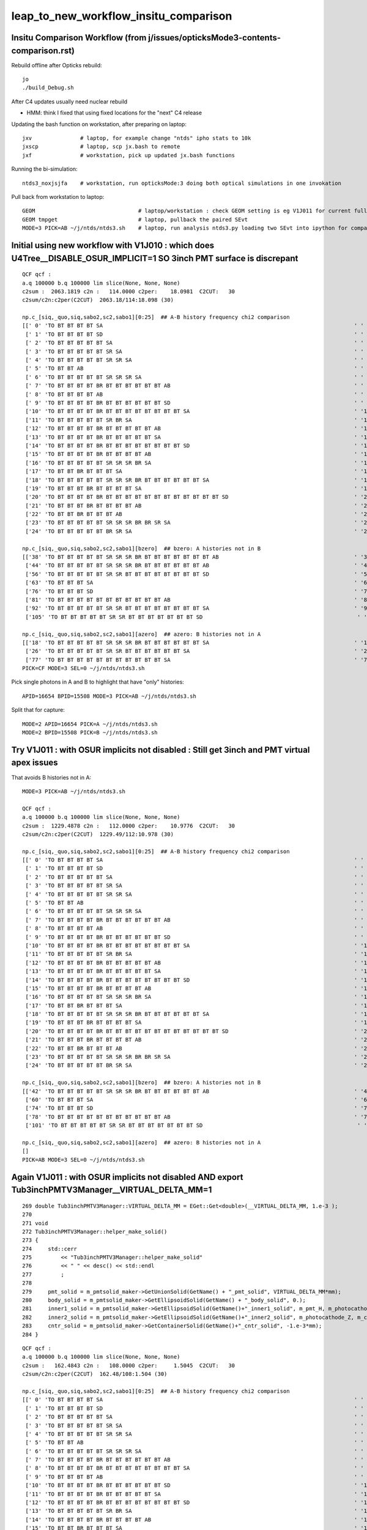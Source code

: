 leap_to_new_workflow_insitu_comparison
=========================================


Insitu Comparison Workflow (from j/issues/opticksMode3-contents-comparison.rst)
----------------------------------------------------------------------------------


Rebuild offline after Opticks rebuild::

    jo
    ./build_Debug.sh 

After C4 updates usually need nuclear rebuild 

* HMM: think I fixed that using fixed locations for the "next" C4 release  


Updating the bash function on workstation, after preparing on laptop::

    jxv               # laptop, for example change "ntds" ipho stats to 10k 
    jxscp             # laptop, scp jx.bash to remote 
    jxf               # workstation, pick up updated jx.bash functions 


Running the bi-simulation::

    ntds3_noxjsjfa    # workstation, run opticksMode:3 doing both optical simulations in one invokation

Pull back from workstation to laptop::

    GEOM                                # laptop/workstation : check GEOM setting is eg V1J011 for current full geom
    GEOM tmpget                         # laptop, pullback the paired SEvt 
    MODE=3 PICK=AB ~/j/ntds/ntds3.sh    # laptop, run analysis ntds3.py loading two SEvt into ipython for comparison, plotting



Initial using new workflow with V1J010 : which does U4Tree__DISABLE_OSUR_IMPLICIT=1 SO 3inch PMT surface is discrepant
------------------------------------------------------------------------------------------------------------------------

::

    QCF qcf :  
    a.q 100000 b.q 100000 lim slice(None, None, None) 
    c2sum :  2063.1819 c2n :   114.0000 c2per:    18.0981  C2CUT:   30 
    c2sum/c2n:c2per(C2CUT)  2063.18/114:18.098 (30)

    np.c_[siq,_quo,siq,sabo2,sc2,sabo1][0:25]  ## A-B history frequency chi2 comparison 
    [[' 0' 'TO BT BT BT BT SA                                                                              ' ' 0' ' 37494  37425' ' 0.0635' '     8      3']
     [' 1' 'TO BT BT BT BT SD                                                                              ' ' 1' ' 30866  30874' ' 0.0010' '     4      4']
     [' 2' 'TO BT BT BT BT BT SA                                                                           ' ' 2' ' 12382  12477' ' 0.3630' '  9412   9096']
     [' 3' 'TO BT BT BT BT BT SR SA                                                                        ' ' 3' '  3810   3794' ' 0.0337' ' 11059  10892']
     [' 4' 'TO BT BT BT BT BT SR SR SA                                                                     ' ' 4' '  1998   1996' ' 0.0010' ' 10899  10879']
     [' 5' 'TO BT BT AB                                                                                    ' ' 5' '   884    893' ' 0.0456' '    26     28']
     [' 6' 'TO BT BT BT BT BT SR SR SR SA                                                                  ' ' 6' '   572    563' ' 0.0714' ' 14725  14727']
     [' 7' 'TO BT BT BT BT BR BT BT BT BT BT BT AB                                                         ' ' 7' '   473    440' ' 1.1928' '  3182   4895']
     [' 8' 'TO BT BT BT BT AB                                                                              ' ' 8' '   319    352' ' 1.6230' '   651     46']
     [' 9' 'TO BT BT BT BT BR BT BT BT BT BT BT SD                                                         ' ' 9' '   326    342' ' 0.3832' '  5262   5279']
     ['10' 'TO BT BT BT BT BR BT BT BT BT BT BT BT BT SA                                                   ' '10' '   326    332' ' 0.0547' '  7444   7463']
     ['11' 'TO BT BT BT BT BT SR BR SA                                                                     ' '11' '   309    328' ' 0.5667' ' 33584  33575']
     ['12' 'TO BT BT BT BT BR BT BT BT BT BT AB                                                            ' '12' '   321     52' '193.9973' '  1021  17293']
     ['13' 'TO BT BT BT BT BR BT BT BT BT BT SA                                                            ' '13' '    24    318' '252.7368' '  4471   1017']
     ['14' 'TO BT BT BT BT BR BT BT BT BT BT BT BT BT SD                                                   ' '14' '   312    263' ' 4.1757' '  8147   8138']
     ['15' 'TO BT BT BT BT BR BT BT BT BT AB                                                               ' '15' '   279    264' ' 0.4144' '   646    940']
     ['16' 'TO BT BT BT BT BT SR SR SR BR SA                                                               ' '16' '   212    240' ' 1.7345' ' 14749  14746']
     ['17' 'TO BT BT BR BT BT BT SA                                                                        ' '17' '    10    238' '209.6129' '  2991     17']
     ['18' 'TO BT BT BT BT BT SR SR SR BR BT BT BT BT BT BT SA                                             ' '18' '     0    197' '197.0000' '    -1  15508']
     ['19' 'TO BT BT BT BR BT BT BT BT SA                                                                  ' '19' '     9    194' '168.5961' '  3510    194']
     ['20' 'TO BT BT BT BT BR BT BT BT BT BT BT BT BT BT BT BT BT SD                                       ' '20' '   190    171' ' 1.0000' ' 16931  17569']
     ['21' 'TO BT BT BT BR BT BT BT BT AB                                                                  ' '21' '   187      4' '175.3351' '   206  22156']
     ['22' 'TO BT BT BR BT BT BT AB                                                                        ' '22' '   183      3' '174.1935' '     2  39342']
     ['23' 'TO BT BT BT BT BT SR SR SR BR BR SR SA                                                         ' '23' '   168    166' ' 0.0120' ' 15414  15495']
     ['24' 'TO BT BT BT BT BT BR SR SA                                                                     ' '24' '   148    164' ' 0.8205' '  9351   9255']]

    np.c_[siq,_quo,siq,sabo2,sc2,sabo1][bzero]  ## bzero: A histories not in B 
    [['38' 'TO BT BT BT BT BT SR SR SR BR BT BT BT BT BT BT BT AB                                          ' '38' '    91      0' '91.0000' ' 16654     -1']
     ['44' 'TO BT BT BT BT BT SR SR SR BR BT BT BT BT BT BT AB                                             ' '44' '    83      0' '83.0000' ' 15529     -1']
     ['56' 'TO BT BT BT BT BT SR SR BT BT BT BT BT BT BT BT SD                                             ' '56' '    56      0' '56.0000' ' 26920     -1']
     ['63' 'TO BT BT BT SA                                                                                 ' '63' '    42      0' '42.0000' ' 49820     -1']
     ['76' 'TO BT BT BT SD                                                                                 ' '76' '    34      0' '34.0000' ' 49823     -1']
     ['81' 'TO BT BT BT BT BT BT BT BT BT BT BT AB                                                         ' '81' '    31      0' '31.0000' '  9297     -1']
     ['92' 'TO BT BT BT BT BT SR SR BT BT BT BT BT BT BT BT SA                                             ' '92' '    26      0' ' 0.0000' ' 27573     -1']
     ['105' 'TO BT BT BT BT BT SR SR BT BT BT BT BT BT BT SD                                                ' '105' '    22      0' ' 0.0000' ' 26717     -1']]

    np.c_[siq,_quo,siq,sabo2,sc2,sabo1][azero]  ## azero: B histories not in A 
    [['18' 'TO BT BT BT BT BT SR SR SR BR BT BT BT BT BT BT SA                                             ' '18' '     0    197' '197.0000' '    -1  15508']
     ['26' 'TO BT BT BT BT BT SR SR BT BT BT BT BT BT SA                                                   ' '26' '     0    161' '161.0000' '    -1  26558']
     ['77' 'TO BT BT BT BT BT BT BT BT BT BT BT SA                                                         ' '77' '     0     33' '33.0000' '    -1   9210']]
    PICK=CF MODE=3 SEL=0 ~/j/ntds/ntds3.sh 



Pick single photons in A and B to highlight that have "only" histories::

    APID=16654 BPID=15508 MODE=3 PICK=AB ~/j/ntds/ntds3.sh 

Split that for capture::

    MODE=2 APID=16654 PICK=A ~/j/ntds/ntds3.sh
    MODE=2 BPID=15508 PICK=B ~/j/ntds/ntds3.sh



Try V1J011 : with OSUR implicits not disabled : Still get 3inch and PMT virtual apex issues
---------------------------------------------------------------------------------------------

That avoids B histories not in A::

    MODE=3 PICK=AB ~/j/ntds/ntds3.sh 

    QCF qcf :  
    a.q 100000 b.q 100000 lim slice(None, None, None) 
    c2sum :  1229.4878 c2n :   112.0000 c2per:    10.9776  C2CUT:   30 
    c2sum/c2n:c2per(C2CUT)  1229.49/112:10.978 (30)

    np.c_[siq,_quo,siq,sabo2,sc2,sabo1][0:25]  ## A-B history frequency chi2 comparison 
    [[' 0' 'TO BT BT BT BT SA                                                                              ' ' 0' ' 37494  37425' ' 0.0635' '     8      3']
     [' 1' 'TO BT BT BT BT SD                                                                              ' ' 1' ' 30866  30874' ' 0.0010' '     4      4']
     [' 2' 'TO BT BT BT BT BT SA                                                                           ' ' 2' ' 12382  12477' ' 0.3630' '  9412   9096']
     [' 3' 'TO BT BT BT BT BT SR SA                                                                        ' ' 3' '  3810   3794' ' 0.0337' ' 11059  10892']
     [' 4' 'TO BT BT BT BT BT SR SR SA                                                                     ' ' 4' '  1998   1996' ' 0.0010' ' 10899  10879']
     [' 5' 'TO BT BT AB                                                                                    ' ' 5' '   884    893' ' 0.0456' '    26     28']
     [' 6' 'TO BT BT BT BT BT SR SR SR SA                                                                  ' ' 6' '   572    563' ' 0.0714' ' 14725  14727']
     [' 7' 'TO BT BT BT BT BR BT BT BT BT BT BT AB                                                         ' ' 7' '   411    440' ' 0.9882' ' 11875   4895']
     [' 8' 'TO BT BT BT BT AB                                                                              ' ' 8' '   319    352' ' 1.6230' '   651     46']
     [' 9' 'TO BT BT BT BT BR BT BT BT BT BT BT SD                                                         ' ' 9' '   326    342' ' 0.3832' '  5262   5279']
     ['10' 'TO BT BT BT BT BR BT BT BT BT BT BT BT BT SA                                                   ' '10' '   326    332' ' 0.0547' '  7444   7463']
     ['11' 'TO BT BT BT BT BT SR BR SA                                                                     ' '11' '   309    328' ' 0.5667' ' 33584  33575']
     ['12' 'TO BT BT BT BT BR BT BT BT BT BT AB                                                            ' '12' '   321     52' '193.9973' '  1021  17293']
     ['13' 'TO BT BT BT BT BR BT BT BT BT BT SA                                                            ' '13' '    90    318' '127.4118' '  3182   1017']
     ['14' 'TO BT BT BT BT BR BT BT BT BT BT BT BT BT SD                                                   ' '14' '   312    263' ' 4.1757' '  8147   8138']
     ['15' 'TO BT BT BT BT BR BT BT BT BT AB                                                               ' '15' '   279    264' ' 0.4144' '   646    940']
     ['16' 'TO BT BT BT BT BT SR SR SR BR SA                                                               ' '16' '   212    240' ' 1.7345' ' 14749  14746']
     ['17' 'TO BT BT BR BT BT BT SA                                                                        ' '17' '    74    238' '86.2051' '  1691     17']
     ['18' 'TO BT BT BT BT BT SR SR SR BR BT BT BT BT BT BT SA                                             ' '18' '    93    197' '37.2966' ' 16654  15508']
     ['19' 'TO BT BT BT BR BT BT BT BT SA                                                                  ' '19' '    41    194' '99.6128' '  2286    194']
     ['20' 'TO BT BT BT BT BR BT BT BT BT BT BT BT BT BT BT BT BT SD                                       ' '20' '   190    171' ' 1.0000' ' 16931  17569']
     ['21' 'TO BT BT BT BR BT BT BT BT AB                                                                  ' '21' '   187      4' '175.3351' '   206  22156']
     ['22' 'TO BT BT BR BT BT BT AB                                                                        ' '22' '   183      3' '174.1935' '     2  39342']
     ['23' 'TO BT BT BT BT BT SR SR SR BR BR SR SA                                                         ' '23' '   168    166' ' 0.0120' ' 15414  15495']
     ['24' 'TO BT BT BT BT BT BR SR SA                                                                     ' '24' '   148    164' ' 0.8205' '  9351   9255']]

    np.c_[siq,_quo,siq,sabo2,sc2,sabo1][bzero]  ## bzero: A histories not in B 
    [['42' 'TO BT BT BT BT BT SR SR SR BR BT BT BT BT BT BT AB                                             ' '42' '    83      0' '83.0000' ' 15529     -1']
     ['60' 'TO BT BT BT SA                                                                                 ' '60' '    42      0' '42.0000' ' 49820     -1']
     ['74' 'TO BT BT BT SD                                                                                 ' '74' '    34      0' '34.0000' ' 49823     -1']
     ['78' 'TO BT BT BT BT BT BT BT BT BT BT BT AB                                                         ' '78' '    31      0' '31.0000' '  9297     -1']
     ['101' 'TO BT BT BT BT BT SR SR BT BT BT BT BT BT BT SD                                                ' '101' '    22      0' ' 0.0000' ' 26717     -1']]

    np.c_[siq,_quo,siq,sabo2,sc2,sabo1][azero]  ## azero: B histories not in A 
    []
    PICK=AB MODE=3 SEL=0 ~/j/ntds/ntds3.sh 



Again V1J011 : with OSUR implicits not disabled AND export Tub3inchPMTV3Manager__VIRTUAL_DELTA_MM=1
-----------------------------------------------------------------------------------------------------


::

    269 double Tub3inchPMTV3Manager::VIRTUAL_DELTA_MM = EGet::Get<double>(__VIRTUAL_DELTA_MM, 1.e-3 );
    270 
    271 void
    272 Tub3inchPMTV3Manager::helper_make_solid()
    273 {
    274     std::cerr
    275         << "Tub3inchPMTV3Manager::helper_make_solid"
    276         << " " << desc() << std::endl
    277         ;
    278 
    279     pmt_solid = m_pmtsolid_maker->GetUnionSolid(GetName() + "_pmt_solid", VIRTUAL_DELTA_MM*mm);
    280     body_solid = m_pmtsolid_maker->GetEllipsoidSolid(GetName() + "_body_solid", 0.);
    281     inner1_solid = m_pmtsolid_maker->GetEllipsoidSolid(GetName()+"_inner1_solid", m_pmt_H, m_photocathode_Z, -1.*m_glass_thickness);
    282     inner2_solid = m_pmtsolid_maker->GetEllipsoidSolid(GetName()+"_inner2_solid", m_photocathode_Z, m_cntr_Z1, -1.*m_glass_thickness);
    283     cntr_solid = m_pmtsolid_maker->GetContainerSolid(GetName()+"_cntr_solid", -1.e-3*mm);
    284 }




::

    QCF qcf :  
    a.q 100000 b.q 100000 lim slice(None, None, None) 
    c2sum :   162.4843 c2n :   108.0000 c2per:     1.5045  C2CUT:   30 
    c2sum/c2n:c2per(C2CUT)  162.48/108:1.504 (30)

    np.c_[siq,_quo,siq,sabo2,sc2,sabo1][0:25]  ## A-B history frequency chi2 comparison 
    [[' 0' 'TO BT BT BT BT SA                                                                              ' ' 0' ' 37494  37620' ' 0.2114' '     8      1']
     [' 1' 'TO BT BT BT BT SD                                                                              ' ' 1' ' 30866  30749' ' 0.2222' '     4     13']
     [' 2' 'TO BT BT BT BT BT SA                                                                           ' ' 2' ' 12382  12416' ' 0.0466' '  9412   8882']
     [' 3' 'TO BT BT BT BT BT SR SA                                                                        ' ' 3' '  3810   3831' ' 0.0577' ' 11059  11054']
     [' 4' 'TO BT BT BT BT BT SR SR SA                                                                     ' ' 4' '  1998   1969' ' 0.2120' ' 10899  10889']
     [' 5' 'TO BT BT AB                                                                                    ' ' 5' '   884    895' ' 0.0680' '    26     20']
     [' 6' 'TO BT BT BT BT BT SR SR SR SA                                                                  ' ' 6' '   572    604' ' 0.8707' ' 14725  14758']
     [' 7' 'TO BT BT BT BT BR BT BT BT BT BT BT AB                                                         ' ' 7' '   411    451' ' 1.8561' ' 11875   5071']
     [' 8' 'TO BT BT BT BT BR BT BT BT BT BT BT BT BT SA                                                   ' ' 8' '   337    346' ' 0.1186' '  7444   7444']
     [' 9' 'TO BT BT BT BT AB                                                                              ' ' 9' '   319    345' ' 1.0181' '   651     14']
     ['10' 'TO BT BT BT BT BR BT BT BT BT BT BT SD                                                         ' '10' '   314    335' ' 0.6795' '  5262   5252']
     ['11' 'TO BT BT BT BT BR BT BT BT BT BT SA                                                            ' '11' '   332    312' ' 0.6211' '  1021   1025']
     ['12' 'TO BT BT BT BT BR BT BT BT BT BT BT BT BT SD                                                   ' '12' '   320    289' ' 1.5780' '  8147   8170']
     ['13' 'TO BT BT BT BT BT SR BR SA                                                                     ' '13' '   309    319' ' 0.1592' ' 33584  33568']
     ['14' 'TO BT BT BT BT BR BT BT BT BT AB                                                               ' '14' '   279    248' ' 1.8235' '   646   9164']
     ['15' 'TO BT BT BR BT BT BT SA                                                                        ' '15' '   243    211' ' 2.2555' '     2      2']
     ['16' 'TO BT BT BT BT BT SR SR SR BR SA                                                               ' '16' '   212    239' ' 1.6164' ' 14749  14761']
     ['17' 'TO BT BT BT BR BT BT BT BT SA                                                                  ' '17' '   216    214' ' 0.0093' '   206    226']
     ['18' 'TO BT BT BT BT BR BT BT BT BT BT BT BT BT BT BT BT BT SD                                       ' '18' '   190    166' ' 1.6180' ' 16931  11835']
     ['19' 'TO BT BT BT BT BT SR SR SR BR BT BT BT BT BT BT SA                                             ' '19' '   176    187' ' 0.3333' ' 15529  15388']
     ['20' 'TO BT BT BT BT BR BT BT BT BT BT BT SC BT BT BT BT BT BT SA                                    ' '20' '   148    171' ' 1.6583' ' 17266  16930']
     ['21' 'TO BT BT BT BT BT SR SR SR BR BR SR SA                                                         ' '21' '   168    155' ' 0.5232' ' 15414  15512']
     ['22' 'TO BT BT BT BT BR BT BT BT BT BT BT BT BT BT BT BT BT SA                                       ' '22' '   163    167' ' 0.0485' ' 11832  17198']
     ['23' 'TO BT BT BT BT BR BT BT BT BT BT BT SC BT BT BT BT BT BT SD                                    ' '23' '   149    159' ' 0.3247' ' 16930  16725']
     ['24' 'TO BT BT BT BT BT SR SR BT BT BT BT BT BT SA                                                   ' '24' '   143    151' ' 0.2177' ' 26577  26568']]

    np.c_[siq,_quo,siq,sabo2,sc2,sabo1][bzero]  ## bzero: A histories not in B 
    [['55' 'TO BT BT BT SA                                                                                 ' '55' '    42      0' '42.0000' ' 49820     -1']
     ['68' 'TO BT BT BT SD                                                                                 ' '68' '    34      0' '34.0000' ' 49823     -1']]

    np.c_[siq,_quo,siq,sabo2,sc2,sabo1][azero]  ## azero: B histories not in A 
    []




Check 3inch G4CXTest.sh with degenerate default 1e-3
--------------------------------------------------------

~/opticks/u4/tests/FewPMT.sh::

     delta=1e-3   # DEGENERATE DEFAULT IN C++
     #delta=1e-1
     #delta=1
     export Tub3inchPMTV3Manager__VIRTUAL_DELTA_MM=$delta
     


With delta 1e-3 : YUCK::

    ~/opticks/g4cx/tests/G4CXTest.sh 

    a.CHECK : circle_inwards_100 
    b.CHECK : circle_inwards_100 
    QCF qcf :  
    a.q 10000 b.q 10000 lim slice(None, None, None) 
    c2sum :  2034.1321 c2n :     5.0000 c2per:   406.8264  C2CUT:   30 
    c2sum/c2n:c2per(C2CUT)  2034.13/5:406.826 (30)

    np.c_[siq,_quo,siq,sabo2,sc2,sabo1][0:25]  ## A-B history frequency chi2 comparison 
    [[' 0' 'TO BT BT SD   ' ' 0' '  7003   4354' '617.8745' '   310    310']
     [' 1' 'TO BT SA      ' ' 1' '   985   3449' '1369.2594' '     0   5775']
     [' 2' 'TO BT BT SA   ' ' 2' '  1907   2162' '15.9806' '    60      0']
     [' 3' 'TO BT BT AB   ' ' 3' '    48      9' '26.6842' '   431   1226']
     [' 4' 'TO BT BR BT SA' ' 4' '    26     13' ' 4.3333' '   107   1143']
     [' 5' 'TO AB         ' ' 5' '    11      7' ' 0.0000' '   336    615']
     [' 6' 'TO BT BR AB   ' ' 6' '     9      0' ' 0.0000' '  6190     -1']
     [' 7' 'TO BT AB      ' ' 7' '     7      2' ' 0.0000' '  2413   1246']
     [' 8' 'TO SC SA      ' ' 8' '     2      3' ' 0.0000' '  1338   4018']
     [' 9' 'TO SC BT BT SD' ' 9' '     1      0' ' 0.0000' '  1859     -1']
     ['10' 'TO SC AB      ' '10' '     0      1' ' 0.0000' '    -1   5925']
     ['11' 'TO BT SC AB   ' '11' '     1      0' ' 0.0000' '  6977     -1']]

    np.c_[siq,_quo,siq,sabo2,sc2,sabo1][bzero]  ## in A but not B 
    []

    np.c_[siq,_quo,siq,sabo2,sc2,sabo1][azero]  ## in B but not A 
    []
    PICK=AB MODE=0 SEL=0 POI=-1 ./G4CXAppTest.sh ana 
    not plotting as MODE 0 in environ

With delta 1e-2 : ALSO YUCK::

    QCF qcf :  
    a.q 10000 b.q 10000 lim slice(None, None, None) 
    c2sum :  2065.5898 c2n :     5.0000 c2per:   413.1180  C2CUT:   30 
    c2sum/c2n:c2per(C2CUT)  2065.59/5:413.118 (30)

    np.c_[siq,_quo,siq,sabo2,sc2,sabo1][0:25]  ## A-B history frequency chi2 comparison 
    [[' 0' 'TO BT BT SD   ' ' 0' '  7003   4354' '617.8745' '   310    310']
     [' 1' 'TO BT SA      ' ' 1' '   961   3449' '1403.6608' '     0   5775']
     [' 2' 'TO BT BT SA   ' ' 2' '  1931   2162' '13.0371' '    54      0']
     [' 3' 'TO BT BT AB   ' ' 3' '    48      9' '26.6842' '   431   1226']
     [' 4' 'TO BT BR BT SA' ' 4' '    26     13' ' 4.3333' '   107   1143']
     [' 5' 'TO AB         ' ' 5' '    11      7' ' 0.0000' '   336    615']
     [' 6' 'TO BT BR AB   ' ' 6' '     9      0' ' 0.0000' '  6190     -1']
     [' 7' 'TO BT AB      ' ' 7' '     7      2' ' 0.0000' '  2413   1246']
     [' 8' 'TO SC SA      ' ' 8' '     2      3' ' 0.0000' '  1338   4018']
     [' 9' 'TO SC BT BT SD' ' 9' '     1      0' ' 0.0000' '  1859     -1']
     ['10' 'TO SC AB      ' '10' '     0      1' ' 0.0000' '    -1   5925']
     ['11' 'TO BT SC AB   ' '11' '     1      0' ' 0.0000' '  6977     -1']]


With delta 5e-2 : GOOD AGREEMENT (PropagateEpsilon which is used to set tmin is 0.05)::

    QCF qcf :  
    a.q 10000 b.q 10000 lim slice(None, None, None) 
    c2sum :     4.9946 c2n :     4.0000 c2per:     1.2486  C2CUT:   30 
    c2sum/c2n:c2per(C2CUT)   4.99/4:1.249 (30)

    np.c_[siq,_quo,siq,sabo2,sc2,sabo1][0:25]  ## A-B history frequency chi2 comparison 
    [[' 0' 'TO BT BT SD   ' ' 0' '  4351   4354' ' 0.0010' '   310    310']
     [' 1' 'TO BT SA      ' ' 1' '  3451   3449' ' 0.0006' '     0   5775']
     [' 2' 'TO BT BT SA   ' ' 2' '  2142   2162' ' 0.0929' '     1      0']
     [' 3' 'TO BT BR BT SA' ' 3' '    27     13' ' 4.9000' '   107   1143']
     [' 4' 'TO BT BT AB   ' ' 4' '    12      9' ' 0.0000' '   431   1226']
     [' 5' 'TO AB         ' ' 5' '    11      7' ' 0.0000' '   336    615']
     [' 6' 'TO SC SA      ' ' 6' '     2      3' ' 0.0000' '  1338   4018']
     [' 7' 'TO BT AB      ' ' 7' '     3      2' ' 0.0000' '  2413   1246']
     [' 8' 'TO SC BT BT SD' ' 8' '     1      0' ' 0.0000' '  1859     -1']
     [' 9' 'TO SC AB      ' ' 9' '     0      1' ' 0.0000' '    -1   5925']]

With delta 1e-1 : GOOD AGREEMENT : ALMOST NO DIFFERENCE FROM 1::

    a.q 10000 b.q 10000 lim slice(None, None, None) 
    c2sum :     4.9763 c2n :     4.0000 c2per:     1.2441  C2CUT:   30 
    c2sum/c2n:c2per(C2CUT)   4.98/4:1.244 (30)

    np.c_[siq,_quo,siq,sabo2,sc2,sabo1][0:25]  ## A-B history frequency chi2 comparison 
    [[' 0' 'TO BT BT SD   ' ' 0' '  4351   4354' ' 0.0010' '   310    310']
     [' 1' 'TO BT SA      ' ' 1' '  3449   3449' ' 0.0000' '  5775   5775']
     [' 2' 'TO BT BT SA   ' ' 2' '  2144   2162' ' 0.0752' '     0      0']
     [' 3' 'TO BT BR BT SA' ' 3' '    27     13' ' 4.9000' '   107   1143']
     [' 4' 'TO BT BT AB   ' ' 4' '    12      9' ' 0.0000' '   431   1226']
     [' 5' 'TO AB         ' ' 5' '    11      7' ' 0.0000' '   336    615']
     [' 6' 'TO SC SA      ' ' 6' '     2      3' ' 0.0000' '  1338   4018']
     [' 7' 'TO BT AB      ' ' 7' '     3      2' ' 0.0000' '  2413   1246']
     [' 8' 'TO SC BT BT SD' ' 8' '     1      0' ' 0.0000' '  1859     -1']
     [' 9' 'TO SC AB      ' ' 9' '     0      1' ' 0.0000' '    -1   5925']]

With delta 1 : GOOD AGREEMENT::

    QCF qcf :  
    a.q 10000 b.q 10000 lim slice(None, None, None) 
    c2sum :     4.9681 c2n :     4.0000 c2per:     1.2420  C2CUT:   30 
    c2sum/c2n:c2per(C2CUT)   4.97/4:1.242 (30)

    np.c_[siq,_quo,siq,sabo2,sc2,sabo1][0:25]  ## A-B history frequency chi2 comparison 
    [[' 0' 'TO BT BT SD   ' ' 0' '  4351   4354' ' 0.0010' '   310    310']
     [' 1' 'TO BT SA      ' ' 1' '  3449   3449' ' 0.0000' '  5775   5775']
     [' 2' 'TO BT BT SA   ' ' 2' '  2145   2162' ' 0.0671' '     0      0']
     [' 3' 'TO BT BR BT SA' ' 3' '    27     13' ' 4.9000' '   107   1143']
     [' 4' 'TO BT BT AB   ' ' 4' '    12      9' ' 0.0000' '   431   1226']
     [' 5' 'TO AB         ' ' 5' '    10      7' ' 0.0000' '   336    615']
     [' 6' 'TO SC SA      ' ' 6' '     2      3' ' 0.0000' '  1338   4018']
     [' 7' 'TO BT AB      ' ' 7' '     3      2' ' 0.0000' '  2413   1246']
     [' 8' 'TO SC BT BT SD' ' 8' '     1      0' ' 0.0000' '  1859     -1']
     [' 9' 'TO SC AB      ' ' 9' '     0      1' ' 0.0000' '    -1   5925']]



HMM : IS THAT JUST THE SETTING OF PROPAGATE_EPSILON ? 
--------------------------------------------------------

::

    epsilon:opticks blyth$ opticks-f propagate_epsilon
    ./ana/simtrace_plot.py:        epsilon = self.frame.propagate_epsilon
    ./ana/debug/genstep_sequence_material_mismatch.py:     331     m_context[ "propagate_epsilon"]->setFloat(pe);  // TODO: check impact of changing propagate_epsilon
    ./ana/debug/genstep_sequence_material_mismatch.py:    171         rtTrace(top_object, optix::make_Ray(p.position, p.direction, propagate_ray_type, propagate_epsilon, RT_DEFAULT_MAX), prd );
    ./CSG/csg_intersect_tree.h:    float propagate_epsilon = 0.0001f ;  // ? 
    ./CSG/csg_intersect_tree.h:                    float tminAdvanced = fabsf(csg.data[loopside].w) + propagate_epsilon ;
    ./CSG/csg_intersect_tree.h:                        printf("// %3d : looping one side tminAdvanced %10.4f with eps %10.4f \n", nodeIdx, tminAdvanced, propagate_epsilon );  
    ./CSG/csg_intersect_node.h:    const float propagate_epsilon = 0.0001f ; 
    ./CSG/csg_intersect_node.h:        //float tminAdvanced = enter[i] + propagate_epsilon ;    // <= without ordered enters get internal spurious 
    ./CSG/csg_intersect_node.h:        float tminAdvanced = enter[idx[i]] + propagate_epsilon ; 
    ./CSG/csg_intersect_node.h:        if(tminAdvanced < farthest_exit.w)  // enter[idx[i]]+propagate_epsilon < "farthest_contiguous_exit" so far    
    ./CSG/csg_intersect_node.h:    float propagate_epsilon = 0.0001f ; 
    ./CSG/csg_intersect_node.h:                float tminAdvanced = sub_isect.w + propagate_epsilon ; 
    ./CSG/CSGFoundry.cc:    fr.set_propagate_epsilon( SEventConfig::PropagateEpsilon() ); 
    ./sysrap/sframe.h:    void set_propagate_epsilon(float eps); 
    ./sysrap/sframe.h:    float propagate_epsilon() const ; 
    ./sysrap/sframe.h:       << " propagate_epsilon " << std::setw(10) << std::fixed << std::setprecision(5) << propagate_epsilon()
    ./sysrap/sframe.h:inline void sframe::set_propagate_epsilon(float eps){     aux.q1.f.x = eps ; }
    ./sysrap/sframe.h:inline float sframe::propagate_epsilon() const   { return aux.q1.f.x ; }
    ./sysrap/sframe.py:        propagate_epsilon = a[3,1,0]   # aux.q1.f.x 
    ./sysrap/sframe.py:        self.propagate_epsilon = propagate_epsilon 
    ./dev/csg/slavish.py:propagate_epsilon = 1e-3
    ./dev/csg/slavish.py:            tX_min[side] = isect[THIS][0][W] + propagate_epsilon 
    ./dev/csg/slavish.py:                    tminAdvanced = abs(csg.data[loopside,0,W]) + propagate_epsilon 
    ./dev/csg/slavish.py:                    tX_min[side] = isect[THIS][0][W] + propagate_epsilon 
    ./dev/csg/slavish.py:                        tX_min[side] = isect[THIS][0][W] + propagate_epsilon 
    ./optixrap/cu/csg_intersect_boolean.h:    float tA_min = propagate_epsilon ;  
    ./optixrap/cu/csg_intersect_boolean.h:            x_tmin[side] = isect[side].w + propagate_epsilon ; 
    ./optixrap/cu/csg_intersect_boolean.h:                    float tminAdvanced = fabsf(csg.data[loopside].w) + propagate_epsilon ;
    ./optixrap/cu/csg_intersect_boolean.h:                 tX_min[side] = _side.w + propagate_epsilon ;  // classification as well as intersect needs the advance
    ./optixrap/cu/csg_intersect_boolean.h:                     tX_min[side] = isect[side+LEFT].w + propagate_epsilon ; 
    ./optixrap/cu/csg_intersect_boolean.h:        tX_min[side] = _side.w + propagate_epsilon ;
    ./optixrap/cu/generate.cu:rtDeclareVariable(float,         propagate_epsilon, , );
    ./optixrap/cu/generate.cu:    rtTrace(top_object, optix::make_Ray(p.position, p.direction, propagate_ray_type, propagate_epsilon, RT_DEFAULT_MAX), prd );
    ./optixrap/cu/generate.cu:        rtTrace(top_object, optix::make_Ray(p.position, p.direction, propagate_ray_type, propagate_epsilon, RT_DEFAULT_MAX), prd );
    ./optixrap/cu/intersect_analytic.cu:rtDeclareVariable(float, propagate_epsilon, , );
    ./optixrap/OPropagator.cc:    m_context[ "propagate_epsilon"]->setFloat( m_ok->getEpsilon() );       // TODO: check impact of changing propagate_epsilon
    epsilon:opticks blyth$ 


::

    epsilon:opticks blyth$ opticks-f SEventConfig::PropagateEpsilon
    ./CSGOptiX/CSGOptiX.cc:    params->tmin = SEventConfig::PropagateEpsilon() ;  // eg 0.1 0.05 to avoid self-intersection off boundaries
    ./CSG/CSGFoundry.cc:    fr.set_propagate_epsilon( SEventConfig::PropagateEpsilon() ); 
    ./sysrap/SEventConfig.cc:float SEventConfig::PropagateEpsilon(){ return _PropagateEpsilon ; }
    epsilon:opticks blyth$ 

    epsilon:opticks blyth$ SEventConfigTest | grep PropagateEpsilon
    OPTICKS_PROPAGATE_EPSILON   PropagateEpsilon  :     0.0500
    OPTICKS_PROPAGATE_EPSILON   PropagateEpsilon  :     0.0500
    epsilon:opticks blyth$ 

::

     60 float SEventConfig::_PropagateEpsilonDefault = 0.05f ;





Try to repoduce LPMT apex degen issue standalone
---------------------------------------------------

::

   Change u4/tests/FewPMT.sh geomlist:hmskLogicMaskVirtual
   Change g4cx/tests/G4CXTest.sh check:rain_line_205 

   PICK=B D=2 ~/opticks/g4cx/tests/G4CXTest.sh ana 
   PICK=B D=2 ~/opticks/g4cx/tests/G4CXTest.sh

   ~/opticks/g4cx/tests/G4CXTest.sh    
   ~/opticks/g4cx/tests/G4CXTest.sh grab 

   PICK=AB D=2 ~/opticks/g4cx/tests/G4CXTest.sh ana 






GEOM:FewPMT u4/tests/FewPMT.sh geomlist:hmskLogicMaskVirtual g4cx/tests/G4CXTest.sh check:rain_line_205  
----------------------------------------------------------------------------------------------------------

HMM : DO NOT SEE APEX DEGEN ISSUE STANDALONE WITH 10k, 100k 

::

    PICK=AB D=2 ~/opticks/g4cx/tests/G4CXTest.sh ana


    In [18]: a.f.record[50000-5:50000+5,0:5,0,2]
    Out[18]: 
    array([[ 205.   ,  200.05 ,  200.   ,  192.   , -175.225],
           [ 205.   ,  200.05 ,  200.   ,  192.   , -175.225],
           [ 205.   ,  200.05 ,  200.   ,  192.   , -175.225],
           [ 205.   ,  200.05 ,  200.   ,  192.   , -175.225],
           [ 205.   ,  200.05 ,  200.   ,  192.   , -175.225],
           [ 205.   ,  200.05 ,  200.   ,  192.   , -175.225],
           [ 205.   ,  200.05 ,  200.   ,  192.   , -175.225],
           [ 205.   ,  200.05 ,  200.   ,  192.   , -175.225],
           [ 205.   ,  200.05 ,  200.   ,  192.   ,  141.013],
           [ 205.   ,  200.05 ,  200.   ,  192.   , -175.225]], dtype=float32)

    In [19]: b.f.record[50000-5:50000+5,0:5,0,2]
    Out[19]: 
    array([[ 205.   ,  200.05 ,  200.   ,  192.   , -175.225],
           [ 205.   ,  200.05 ,  200.   ,  192.   , -175.225],
           [ 205.   ,  200.05 ,  200.   ,  192.   , -175.225],
           [ 205.   ,  200.05 ,  200.   ,  192.   , -175.225],
           [ 205.   ,  200.05 ,  200.   ,  192.   , -175.225],
           [ 205.   ,  200.05 ,  200.   ,  192.   , -175.225],
           [ 205.   ,  200.05 ,  200.   ,  192.   , -175.225],
           [ 205.   ,  200.05 ,  200.   ,  192.   , -175.225],
           [ 205.   ,  200.05 ,  200.   ,  192.   , -175.225],
           [ 205.   ,  200.05 ,  200.   ,  192.   , -175.225]], dtype=float32)


GEOM:V1J011 : Investigate the LPMT apex degeneracy 
----------------------------------------------------

Below PMT-local-frame z-positions for z-points of LPMT apex photons
show geometry delta of 0.05, which happens to 
exactly match the default PropagateEpsilon of 0.05 

jcv HamamatsuMaskManager::

     60     MAGIC_virtual_thickness = 0.05*mm;
     61 }
      

* that could explain why the standalone check not showing the issue currently : IT WAS ON THE EDGE 

* DONE : ADDED ENVVAR CONTROL FOR THE 0.05 DELTA : export HamamatsuMaskManager__MAGIC_virtual_thickness_MM=0.05 
* DONE : CHECK THAT DECREASING THAT MAKES STANDALONE EXHIBIT THE ISSUE 
* DONE : CHECK THAT INCREASING THAT MAKES INSITU AVOID THE ISSUE 

::

    PICK=AB D=2 ~/j/ntds/ntds3.sh ana 
     
    In [10]: a.lpos[50000-5:50000+5,0:5,2]    
    Out[10]: 
    array([[229.999, 200.049, 192.   , 190.001, 184.999],
           [229.999, 200.048, 192.   , 189.999, 185.   ],
           [229.999, 200.049, 199.998, 191.999, 189.999],
           [229.999, 200.049, 192.   , 189.999, 185.   ],
           [229.999, 200.049, 199.999, 191.999, 190.   ],
           [229.999, 200.049, 192.   , 189.999, 185.   ],
           [229.999, 200.049, 199.999, 191.999, 190.   ],
           [229.999, 200.049, 192.   , 190.   , 185.   ],
           [230.   , 200.049, 199.999, 191.999, 190.   ],
           [229.999, 200.049, 192.001, 190.   , 185.   ]])

    In [11]: b.lpos[50000-5:50000+5,0:5,2]
    Out[11]: 
    array([[229.999, 200.049, 199.999, 191.999, 190.   ],
           [229.999, 200.049, 199.999, 191.999, 190.   ],
           [229.999, 200.049, 199.999, 191.999, 190.   ],
           [229.999, 200.049, 199.999, 191.999, 190.   ],
           [229.999, 200.049, 199.999, 191.999, 190.   ],
           [229.999, 200.049, 199.999, 191.999, 190.   ],
           [229.999, 200.049, 199.999, 191.999, 190.   ],
           [229.999, 200.049, 199.999, 191.999, 190.   ],
           [230.   , 200.049, 199.999, 191.999, 190.   ],
           [229.999, 200.049, 199.999, 192.   , 190.   ]])

    In [12]: a.q[50000-5:50000+5]
    Out[12]: 
    array([[b'TO BT BT BT BT SA                                                                               '],
           [b'TO BT BT BT SA                                                                                  '],
           [b'TO BT BT BT BT BT SA                                                                            '],
           [b'TO BT BT BT BT SA                                                                               '],
           [b'TO BT BT BT BT BT SA                                                                            '],
           [b'TO BT BT BT BT SA                                                                               '],
           [b'TO BT BT BT BT BT SA                                                                            '],
           [b'TO BT BT BT BT SA                                                                               '],
           [b'TO BT BT BT BT SD                                                                               '],
           [b'TO BT BT BT SD                                                                                  ']], dtype='|S96')

    In [13]: b.q[50000-5:50000+5]
    Out[13]: 
    array([[b'TO BT BT BT BT BT SA                                                                            '],
           [b'TO BT BT BT BT BT SA                                                                            '],
           [b'TO BT BT BT BT SD                                                                               '],
           [b'TO BT BT BT BT SD                                                                               '],
           [b'TO BT BT BT BT BT SA                                                                            '],
           [b'TO BT BT BT BT SA                                                                               '],
           [b'TO BT BT BT BT SA                                                                               '],
           [b'TO BT BT BT BT BR BT BT BT BT BT BT BT BT BT BT BT BT BR BT BT BT BT BT BT BT BT SA             '],
           [b'TO BT BT BT BT SA                                                                               '],
           [b'TO BT BT BT BT SA                                                                               ']], dtype='|S96')






Try with decreased MAGIC to 0.01 gives apex issues, increase back to 0.05 back to no issue 
--------------------------------------------------------------------------------------------

::

   ~/opticks/g4cx/tests/G4CXTest.sh 

::


    np.c_[siq,_quo,siq,sabo2,sc2,sabo1][bzero]  ## in A but not B 
    [[' 4' 'TO BT BT BT DR BT BT SA                                                                        ' ' 4' '  4302      0' '4302.0000' '  1438     -1']
     [' 9' 'TO BT BT SA                                                                                    ' ' 9' '   943      0' '943.0000' ' 48985     -1']
     ['12' 'TO BT BT DR BT BT BT SA                                                                        ' '12' '   700      0' '700.0000' ' 48986     -1']
     ['13' 'TO BT BT BT DR DR BT BT SA                                                                     ' '13' '   609      0' '609.0000' '  2119     -1']
     ['24' 'TO BT BT DR SA                                                                                 ' '24' '   105      0' '105.0000' ' 49008     -1']
     ['26' 'TO BT BT BT DR DR DR BT BT SA                                                                  ' '26' '    94      0' '94.0000' '  4048     -1']
     ['27' 'TO BT BT DR BT BT SA                                                                           ' '27' '    88      0' '88.0000' ' 48995     -1']
     ['32' 'TO BT BT DR DR BT BT BT SA                                                                     ' '32' '    65      0' '65.0000' ' 48990     -1']
     ['33' 'TO BT BT BT BR DR BT BT SA                                                                     ' '33' '    61      0' '61.0000' '   897     -1']
     ['56' 'TO BT BT DR DR SA                                                                              ' '56' '    17      0' ' 0.0000' ' 48992     -1']
     ['57' 'TO BT BT DR DR BT BT SA                                                                        ' '57' '    16      0' ' 0.0000' ' 49185     -1']
     ['66' 'TO BT BT BT DR DR DR DR BT BT SA                                                               ' '66' '    12      0' ' 0.0000' '  3531     -1']
     ['69' 'TO BT BT DR BT AB                                                                              ' '69' '    11      0' ' 0.0000' ' 49002     -1']
     ['70' 'TO BT BT BT DR BR BT BT SA                                                                     ' '70' '    11      0' ' 0.0000' '  2174     -1']]


Back to 0.05 no problem::

    a.q 100000 b.q 100000 lim slice(None, None, None) 
    c2sum :    59.2115 c2n :    47.0000 c2per:     1.2598  C2CUT:   30 
    c2sum/c2n:c2per(C2CUT)  59.21/47:1.260 (30)

    np.c_[siq,_quo,siq,sabo2,sc2,sabo1][0:25]  ## A-B history frequency chi2 comparison 
    [[' 0' 'TO BT BT BT SA                                                                                 ' ' 0' ' 43249  43434' ' 0.3948' '  1434   1434']
     [' 1' 'TO BT BT BT DR BT BT BT SA                                                                     ' ' 1' ' 34571  34395' ' 0.4491' '  1435   1440']
     [' 2' 'TO BT BT BT DR SA                                                                              ' ' 2' '  6513   6436' ' 0.4579' '  1433   1437']
     [' 3' 'TO BT BT BT DR DR BT BT BT SA                                                                  ' ' 3' '  4745   4628' ' 1.4605' '  1457   2038']
     [' 4' 'TO BT BT BR BT BT SA                                                                           ' ' 4' '  2377   2342' ' 0.2596' '     2      0']
     [' 5' 'TO BT BT BT DR DR SA                                                                           ' ' 5' '  1188   1276' ' 3.1429' '  1449   2201']
     [' 6' 'TO BT BT AB                                                                                    ' ' 6' '  1174   1272' ' 3.9264' '    26     44']
     [' 7' 'TO BT BR BT SA                                                                                 ' ' 7' '   925    956' ' 0.5109' '     1      3']
     [' 8' 'TO BT BT BT DR DR DR BT BT BT SA                                                               ' ' 8' '   828    865' ' 0.8086' '  2041   2249']
     [' 9' 'TO BT BT BT AB                                                                                 ' ' 9' '   797    788' ' 0.0511' '   985   1433']
     ['10' 'TO BT BT BT DR AB                                                                              ' '10' '   436    387' ' 2.9174' '  1899   2353']
     ['11' 'TO BT BT BT DR BT AB                                                                           ' '11' '   426    394' ' 1.2488' '  1834   1847']
     ['12' 'TO BT BT BT DR DR DR SA                                                                        ' '12' '   202    232' ' 2.0737' '  3079   2440']
     ['13' 'TO BT BT BT BT BT BT SA                                                                        ' '13' '   210    202' ' 0.1553' '   778    778']
     ['14' 'TO BT BT BT BR SA                                                                              ' '14' '   155    170' ' 0.6923' '   844    837']
     ['15' 'TO BT BT BT DR BR BT BT BT SA                                                                  ' '15' '   169    168' ' 0.0030' '  1495   1436']
     ['16' 'TO BT BT BT DR DR DR DR BT BT BT SA                                                            ' '16' '   148    165' ' 0.9233' '  3531   2162']
     ['17' 'TO BT BT BT BR DR BT BT BT SA                                                                  ' '17' '   162    134' ' 2.6486' '   830    850']
     ['18' 'TO BT BT BT DR BT BT BT AB                                                                     ' '18' '    82    124' ' 8.5631' '  1605   2569']
     ['19' 'TO BT BT BT DR BT BR BT BT BT BT SA                                                            ' '19' '   109     85' ' 2.9691' '  1464   1473']
     ['20' 'TO BT BT BT SC BT BT BT SA                                                                     ' '20' '   100    106' ' 0.1748' '  2079   1858']
     ['21' 'TO AB                                                                                          ' '21' '    79     80' ' 0.0063' '   336    846']
     ['22' 'TO BT BT BR AB                                                                                 ' '22' '    67     45' ' 4.3214' '     4     15']
     ['23' 'TO BT BT BT DR DR AB                                                                           ' '23' '    55     59' ' 0.1404' '  7999   2756']
     ['24' 'TO BT BT BT DR DR BT AB                                                                        ' '24' '    56     58' ' 0.0351' '  2946   2140']]

    np.c_[siq,_quo,siq,sabo2,sc2,sabo1][bzero]  ## in A but not B 
    []

    np.c_[siq,_quo,siq,sabo2,sc2,sabo1][azero]  ## in B but not A 
    []






V1J011 : Insitu with larger MAGIC
-----------------------------------

::

     694 ntds_noxjsjfa()
     695 {
     696    #local gpfx=R           # R:Release builds of junosw+custom4   
     697    local gpfx=V          # V:Debug builds of junosw+custom4  
     698    GPFX=${GPFX:-$gpfx}    # need to match with j/ntds/ntds.sh  AGEOM, BGEOM
     699 
     700    export EVTMAX=1
     701 
     702 
     703    ## export U4Tree__DISABLE_OSUR_IMPLICIT=1   
     704    unset U4Tree__DISABLE_OSUR_IMPLICIT
     705    ## WHEN REMOVING AN ENVVAR MUST REMEMBER TO unset
     706    ## disabling OSUR implicit was needed previously to avoid scrambling CSGNode border 
     707    ## but the move to the new workflow should avoid that issue 
     708 
     709    export Tub3inchPMTV3Manager__VIRTUAL_DELTA_MM=1
     710    export HamamatsuMaskManager__MAGIC_virtual_thickness_MM=0.1  # 0.05 C++ default
     711 
     712 
     713    NOXJ=1 NOSJ=1 NOFA=1 GEOM=${GPFX}1J011 OPTICKS_INTEGRATION_MODE=${OPTICKS_INTEGRATION_MODE:-0} ntds
     714 
     715    # this will fail for lack of input photon for OPTICKS_INTEGRATION_MODE=0 
     716 }
     717 



    ntds3_noxjsjfa    # workstation, run opticksMode:3 doing both optical simulations in one invokation

    GEOM # check its V1J011
    GEOM get 
    GEOM tmpget 

    PICK=AB D=2 ~/j/ntds/ntds3.sh ana 



Zooming in on simtrace : the clearance is 0.05 mm
----------------------------------------------------

::

    MODE=2 ~/opticks/u4/tests/U4SimtraceTest.sh
    MODE=2 ~/opticks/u4/tests/U4SimtraceTest.sh ana
    MODE=2 VERBOSE=1 ~/opticks/u4/tests/U4SimtraceTest.sh     
  
Verified the envvar control works with the simtrace plot, clearance increased to 1 mm
via setting in u4/tests/FewPMT.sh::

    108 #magic=0.05    # initial default in original C++
    109 #magic=0.01    # decrease to try to get LPMT apex degeneracy issue to appear standalone 
    110 magic=1        # CHECK ITS WORKING IN simtrace plot 
    111 
    112 export HamamatsuMaskManager__MAGIC_virtual_thickness_MM=$magic



    HamamatsuMaskManager::HamamatsuMaskManager
    MAGIC_virtual_thickness            1.00000
    MAGIC_virtual_thickness_default    0.05000
    MAGIC CHANGED BY ENVVAR : HamamatsuMaskManager__MAGIC_virtual_thickness_MM
     


FIXED FOR HAMA : After making sure the control is present+compiled+configured for Insitu
------------------------------------------------------------------------------------------

::

    ntds3_noxjsjfa    # workstation, run opticksMode:3 doing both optical simulations in one invokation

    GEOM get          # laptop
    GEOM tmpget       # laptop
    PICK=AB D=2 ~/j/ntds/ntds3.sh ana  # laptop compare 

Looking good when shooting HAMA PMTs::

    QCF qcf :  
    a.q 100000 b.q 100000 lim slice(None, None, None) 
    c2sum :    75.2304 c2n :   107.0000 c2per:     0.7031  C2CUT:   30 
    c2sum/c2n:c2per(C2CUT)  75.23/107:0.703 (30)

    np.c_[siq,_quo,siq,sabo2,sc2,sabo1][0:25]  ## A-B history frequency chi2 comparison 
    [[' 0' 'TO BT BT BT BT SA                                                                              ' ' 0' ' 37500  37733' ' 0.7216' '     8      2']
     [' 1' 'TO BT BT BT BT SD                                                                              ' ' 1' ' 30892  30651' ' 0.9437' '     4      1']
     [' 2' 'TO BT BT BT BT BT SA                                                                           ' ' 2' ' 12429  12446' ' 0.0116' '  9412   9599']
     [' 3' 'TO BT BT BT BT BT SR SA                                                                        ' ' 3' '  3810   3811' ' 0.0001' ' 11059  10961']
     [' 4' 'TO BT BT BT BT BT SR SR SA                                                                     ' ' 4' '  1999   2016' ' 0.0720' ' 10899  10881']
     [' 5' 'TO BT BT AB                                                                                    ' ' 5' '   884    915' ' 0.5342' '    26     16']
     [' 6' 'TO BT BT BT BT BT SR SR SR SA                                                                  ' ' 6' '   572    581' ' 0.0703' ' 14725  14767']
     [' 7' 'TO BT BT BT BT BR BT BT BT BT BT BT AB                                                         ' ' 7' '   411    437' ' 0.7972' ' 11875   5112']
     [' 8' 'TO BT BT BT BT BR BT BT BT BT BT BT BT BT SA                                                   ' ' 8' '   335    337' ' 0.0060' '  7444   7474']
     [' 9' 'TO BT BT BT BT BR BT BT BT BT BT SA                                                            ' ' 9' '   332    309' ' 0.8253' '  1021   1023']
     ['10' 'TO BT BT BT BT AB                                                                              ' '10' '   319    321' ' 0.0063' '   651     34']
     ['11' 'TO BT BT BT BT BT SR BR SA                                                                     ' '11' '   309    319' ' 0.1592' ' 33584  33568']
     ['12' 'TO BT BT BT BT BR BT BT BT BT BT BT BT BT SD                                                   ' '12' '   317    282' ' 2.0451' '  8147   8160']
     ['13' 'TO BT BT BT BT BR BT BT BT BT BT BT SD                                                         ' '13' '   314    314' ' 0.0000' '  5262   5254']
     ['14' 'TO BT BT BT BT BR BT BT BT BT AB                                                               ' '14' '   281    255' ' 1.2612' '   646    265']
     ['15' 'TO BT BT BT BT BT SR SR SR BR SA                                                               ' '15' '   212    245' ' 2.3829' ' 14749  14802']
     ['16' 'TO BT BT BR BT BT BT SA                                                                        ' '16' '   243    218' ' 1.3557' '     2      0']
     ['17' 'TO BT BT BT BR BT BT BT BT SA                                                                  ' '17' '   216    211' ' 0.0585' '   206    195']
     ['18' 'TO BT BT BT BT BT SR SR SR BR BT BT BT BT BT BT SA                                             ' '18' '   176    204' ' 2.0632' ' 15529  15472']
     ['19' 'TO BT BT BT BT BR BT BT BT BT BT BT BT BT BT BT BT BT SD                                       ' '19' '   190    172' ' 0.8950' ' 16931  11829']
     ['20' 'TO BT BT BT BT BR BT BT BT BT BT BT BT BT BT BT BT BT SA                                       ' '20' '   164    174' ' 0.2959' ' 11832  11864']
     ['21' 'TO BT BT BT BT BR BT BT BT BT BT BT SC BT BT BT BT BT BT SA                                    ' '21' '   148    170' ' 1.5220' ' 17266  17964']
     ['22' 'TO BT BT BT BT BT SR SR SR BR BR SR SA                                                         ' '22' '   168    133' ' 4.0698' ' 15414  15611']
     ['23' 'TO BT BT BT BT BT BR SR SA                                                                     ' '23' '   148    161' ' 0.5469' '  9351   9270']
     ['24' 'TO BT BT BT BT BR BT BT BT BT BT BT SC BT BT BT BT BT BT SD                                    ' '24' '   149    157' ' 0.2092' ' 16930  17039']]

    np.c_[siq,_quo,siq,sabo2,sc2,sabo1][bzero]  ## in A but not B 
    []

    np.c_[siq,_quo,siq,sabo2,sc2,sabo1][azero]  ## in B but not A 
    []



DONE : Try reducing clearance to see how low it can go
--------------------------------------------------------

Seems to really be as simple as making it more than PropagateEpsilon 0.05 mm
BUT could be being misled by looking at neatly targetted torch photon inputs 
(with 2D in mind) so conservartively think best to keep geometry clearance >= 2*PropagateEpilon = 0.1 mm  


DONE : Insitu Test with NNVT
---------------------------------

1. change OPTICKS_INPUT_PHOTON_FRAME to NNVT:0:1000 in ntds_noxjsjfa

::

    GEOM tmpget
    PICK=AB MODE=2 ~/j/ntds/ntds3.sh ana 

::

    QCF qcf :  
    a.q 100000 b.q 100000 lim slice(None, None, None) 
    c2sum :   280.8794 c2n :   188.0000 c2per:     1.4940  C2CUT:   30 
    c2sum/c2n:c2per(C2CUT)  280.88/188:1.494 (30)

    np.c_[siq,_quo,siq,sabo2,sc2,sabo1][0:25]  ## A-B history frequency chi2 comparison 
    [[' 0' 'TO BT BT BT BT SD                                                                              ' ' 0' ' 33322  33343' ' 0.0066' '     1      2']
     [' 1' 'TO BT BT BT BT SA                                                                              ' ' 1' ' 28160  28070' ' 0.1441' '     8      0']
     [' 2' 'TO BT BT BT BT BT SR SA                                                                        ' ' 2' '  6270   6268' ' 0.0003' ' 10363  10565']
     [' 3' 'TO BT BT BT BT BT SA                                                                           ' ' 3' '  4552   4649' ' 1.0226' '  8398   8433']
     [' 4' 'TO BT BT BT BT BT SR BR SR SA                                                                  ' ' 4' '  1154   1186' ' 0.4376' ' 21156  21014']
     [' 5' 'TO BT BT BT BT BT SR BR SA                                                                     ' ' 5' '   923    989' ' 2.2782' ' 20241  20201']
     [' 6' 'TO BT BT BT BT BR BT BT BT BT BT BT AB                                                         ' ' 6' '   946    958' ' 0.0756' ' 10389   8432']
     [' 7' 'TO BT BT BT BT BT SR SR SA                                                                     ' ' 7' '   901    942' ' 0.9121' ' 10399  10410']
     [' 8' 'TO BT BT AB                                                                                    ' ' 8' '   878    895' ' 0.1630' '    26    102']
     [' 9' 'TO BT BT BT BT BT SR BT BT BT BT BT BT BT AB                                                   ' ' 9' '   615    635' ' 0.3200' ' 20974  22027']
     ['10' 'TO BT BT BT BT BR BT BT BT BT AB                                                               ' '10' '   571    601' ' 0.7679' '  8459   9208']
     ['11' 'TO BT BT BT BT BR BT BT BT BT BT BT BT BT SA                                                   ' '11' '   533    537' ' 0.0150' '  7312   7299']
     ['12' 'TO BT BT BT BT BR BT BT BT BT BT BT BT BT BT BT BT BT SD                                       ' '12' '   503    396' '12.7353' ' 12018  11465']
     ['13' 'TO BT BT BT BT BR BT BT BT BT BT BT BT BT SD                                                   ' '13' '   480    497' ' 0.2958' '  7974   7967']
     ['14' 'TO BT BT BT BT BR BT BT BT BT BT BT BT BT BT BT BT BT SA                                       ' '14' '   412    411' ' 0.0012' ' 11467  11471']
     ['15' 'TO BT BT BT BT BT SR SR SR SA                                                                  ' '15' '   383    396' ' 0.2169' ' 10362  10368']
     ['16' 'TO BT BT BT BT BR BT BT BT BT BT BT SC BT BT BT BT BT BT SD                                    ' '16' '   389    377' ' 0.1880' ' 16444  16267']
     ['17' 'TO BT BT BT BT BT SR BR SR SR SA                                                               ' '17' '   353    381' ' 1.0681' ' 20996  22699']
     ['18' 'TO BT BT BT BT BR BT BT BT BT BT BT SC BT BT BT BT BT BT SA                                    ' '18' '   355    338' ' 0.4170' ' 16401  16714']
     ['19' 'TO BT BT BT BT AB                                                                              ' '19' '   315    331' ' 0.3963' '   651    115']
     ['20' 'TO BT BT BT BT BR BT BT BT BT BT SA                                                            ' '20' '   308    320' ' 0.2293' '   665    672']
     ['21' 'TO BT BT BT BT BR BT BT BT BT BT BT SC AB                                                      ' '21' '   313    292' ' 0.7289' ' 16582  17047']
     ['22' 'TO BT BT BT BT BT SR BT BT BT BT BT BT BT BT BT BT BT BT BT SD                                 ' '22' '   270    276' ' 0.0659' ' 22351  22491']
     ['23' 'TO BT BT BT BT BT SR BT BT BT BT BT BT BT BT BT BT BT BT BT SA                                 ' '23' '   233    255' ' 0.9918' ' 22437  22413']
     ['24' 'TO BT BT BT BT BT SR BT BT BT BT BT BT BT SC BT BT BT BT BT BT SD                              ' '24' '   232    234' ' 0.0086' ' 22684  22926']]

    np.c_[siq,_quo,siq,sabo2,sc2,sabo1][bzero]  ## in A but not B 
    [['68' 'TO BT BT BT SD                                                                                 ' '68' '    60      0' '60.0000' ' 49825     -1']
     ['77' 'TO BT BT BT SA                                                                                 ' '77' '    50      0' '50.0000' ' 49820     -1']]

    np.c_[siq,_quo,siq,sabo2,sc2,sabo1][azero]  ## in B but not A 
    []
    PICK=AB MODE=2 SEL= ~/j/ntds/ntds3.sh 
    suptitle:PICK=AB MODE=2 SEL= ~/j/ntds/ntds3.sh  ## A : /tmp/blyth/opticks/GEOM/V1J011/ntds3/ALL1/p001  
    no SUBTITLE
    no THIRDLINE
    no lhsanno
    no rhsanno
    NOT:ax.scatter spos 
    suptitle:PICK=AB MODE=2 SEL= ~/j/ntds/ntds3.sh  ## B : /tmp/blyth/opticks/GEOM/V1J011/ntds3/ALL1/n001  


Getting expected APEX in red, add NNVT virtual not yet expanded::

    PICK=A MODE=2 SEL="TO BT BT BT SD,TO BT BT BT SA" ~/j/ntds/ntds3.sh ana 
    PICK=A MODE=2 SEL="TO BT BT BT SD,TO BT BT BT SA" APID=49825 ~/j/ntds/ntds3.sh ana 


DONE : Check NNVT degeneracy with simtrace
--------------------------------------------

1. Switch GEOM to "FewPMT" with the GEOM bash function
2. configure geomlist in ~/opticks/u4/tests/FewPMT.sh::

   92 #geomlist=hmskLogicMaskVirtual
   93 geomlist=nmskLogicMaskVirtual  
   94 
   95 export FewPMT_GEOMList=$geomlist


3. run simtrace ~/opticks/u4/tests/U4SimtraceTest.sh  (default ana in 3D for 2D)::

   MODE=2 ~/opticks/u4/tests/U4SimtraceTest.sh ana

   MODE=2 FOCUS=0,195,20 ~/opticks/u4/tests/U4SimtraceTest.sh ana
   MODE=2 FOCUS=0,195,10 ~/opticks/u4/tests/U4SimtraceTest.sh ana  ## focus on degenerate apex 

   MODE=2 FOCUS=0,194,0.1 ~/opticks/u4/tests/U4SimtraceTest.sh ana ## improve aim, take close look at clearance : it is the expected 0.05 mm  

DONE : Increased clearance, doubling MAGIC::

    107 #magic=0.01    # decrease to try to get LPMT apex degeneracy issue to appear standalone 
    108 #magic=0.05    # initial default in original C++
    109 magic=0.1      # TRY A CONSERVATIVE DOUBLING OF THE CLEARANCE 
    110 #magic=1       # CHECK ITS WORKING BY MAKING EASILY VISIBLE IN simtrace plot : yes, but this could cause overlaps 
    111 export HamamatsuMaskManager__MAGIC_virtual_thickness_MM=$magic
    112 export NNVTMaskManager__MAGIC_virtual_thickness_MM=$magic
    113 
    "~/opticks/u4/tests/FewPMT.sh" 182L, 5808C written

DONE : Recompile j/PMTSIM in order to add the envvar MAGIC control to NNVTMaskManager::

    jps ; om

DONE : Rerun simtrace with the doubled MAGIC::

    MODE=2 ~/opticks/u4/tests/U4SimtraceTest.sh 
    MODE=2 FOCUS=0,194,0.1 ~/opticks/u4/tests/U4SimtraceTest.sh ana
    MODE=2 FOCUS=0,194,0.15 ~/opticks/u4/tests/U4SimtraceTest.sh ana  ## confirm the expected increased clearance

* NOTE THAT SIMTRACE IS PURE Geant4 SO IT WORKS FINE ON LAPTOP : NO NEED TO RUN ON WORKSTATION AND GRAB BACK 

DONE : rain line +Z 205  standalone check of NNVTMaskManager, first with default MAGIC 0.05 and then 0.1 
----------------------------------------------------------------------------------------------------------

A/B standalone G4CXTest.sh needs to run on workstation (at least A does) so sync repos
from laptop to workstation.::

    ~/opticks/bin/rsync_put.sh   ## only bash script, so should not need to recompile

    epsilon:junosw blyth$ put.sh | grep NNVTMaskManager 
    scp /Users/blyth/junotop/junosw/Simulation/DetSimV2/PMTSim/include/NNVTMaskManager.hh P:junotop/junosw/Simulation/DetSimV2/PMTSim/include/NNVTMaskManager.hh
    scp /Users/blyth/junotop/junosw/Simulation/DetSimV2/PMTSim/src/NNVTMaskManager.cc P:junotop/junosw/Simulation/DetSimV2/PMTSim/src/NNVTMaskManager.cc
    epsilon:junosw blyth$ put.sh | grep NNVTMaskManager  | sh 

Workstation updates:: 

    jo ; ./build_Debug.sh   
    jps ; om                # HMM: actually didnt need junosw rebuild yet, only actually need to rebuild j/PMTSim


Check G4CXTest.sh and GEOM config on workstation, still FewPMT and rain_line_205 so proceed ::

   ~/opticks/g4cx/tests/G4CXTest.sh 

Curiously do not see the deviation. The clearance is right on the edge 0.05 though::

    QCF qcf :  
    a.q 100000 b.q 100000 lim slice(None, None, None) 
    c2sum :    57.9116 c2n :    47.0000 c2per:     1.2322  C2CUT:   30 
    c2sum/c2n:c2per(C2CUT)  57.91/47:1.232 (30)

Decreasing to 0.01 and it gets bad, with many "in A but not B"::

    QCF qcf :  
    a.q 100000 b.q 100000 lim slice(None, None, None) 
    c2sum :  7387.7803 c2n :    57.0000 c2per:   129.6102  C2CUT:   30 
    c2sum/c2n:c2per(C2CUT)  7387.78/57:129.610 (30)

    np.c_[siq,_quo,siq,sabo2,sc2,sabo1][bzero]  ## in A but not B 
    [[' 4' 'TO BT BT BT DR BT BT SA                                                                        ' ' 4' '  4152      0' '4152.0000' '  1430     -1']
     [' 8' 'TO BT BT SA                                                                                    ' ' 8' '   954      0' '954.0000' ' 48969     -1']
     ['12' 'TO BT BT DR BT BT BT SA                                                                        ' '12' '   713      0' '713.0000' ' 48971     -1']
     ['13' 'TO BT BT BT DR DR BT BT SA                                                                     ' '13' '   554      0' '554.0000' '  2284     -1']
     ['23' 'TO BT BT DR SA                                                                                 ' '23' '   110      0' '110.0000' ' 49008     -1']
     ['27' 'TO BT BT DR BT BT SA                                                                           ' '27' '    87      0' '87.0000' ' 48976     -1']
     ['28' 'TO BT BT BT DR DR DR BT BT SA                                                                  ' '28' '    86      0' '86.0000' '  4048     -1']
     ['32' 'TO BT BT DR DR BT BT BT SA                                                                     ' '32' '    66      0' '66.0000' ' 48990     -1']
     ['33' 'TO BT BT BT BR DR BT BT SA                                                                     ' '33' '    65      0' '65.0000' '   897     -1']
     ['37' 'TO BT BT BR BT SA                                                                              ' '37' '    53      0' '53.0000' '     2     -1']
     ['56' 'TO BT BT DR DR SA                                                                              ' '56' '    17      0' ' 0.0000' ' 49154     -1']
     ['58' 'TO BT BT DR DR BT BT SA                                                                        ' '58' '    14      0' ' 0.0000' ' 48992     -1']
     ['60' 'TO BT BT BT DR BR BT BT SA                                                                     ' '60' '    13      0' ' 0.0000' '  2174     -1']
     ['63' 'TO BT BT DR BT AB                                                                              ' '63' '    12      0' ' 0.0000' ' 48972     -1']]

Try setting MAGIC at PropagateEpsilon(0.05)-0.01 ie 0.04::

    epsilon:tests blyth$ vi FewPMT.sh
    epsilon:tests blyth$ put.sh | sh    # laptop

    ~/opticks/g4cx/tests/G4CXTest.sh     # workstation

CONFIRMED : clearance of 0.04 is enough to cause the issue::

    QCF qcf :  
    a.q 100000 b.q 100000 lim slice(None, None, None) 
    c2sum :  3594.4990 c2n :    54.0000 c2per:    66.5648  C2CUT:   30 
    c2sum/c2n:c2per(C2CUT)  3594.50/54:66.565 (30)

    np.c_[siq,_quo,siq,sabo2,sc2,sabo1][bzero]  ## in A but not B 
    [[' 5' 'TO BT BT BT DR BT BT SA                                                                        ' ' 5' '  2177      0' '2177.0000' '  1673     -1']
     ['11' 'TO BT BT SA                                                                                    ' '11' '   494      0' '494.0000' ' 49485     -1']
     ['14' 'TO BT BT DR BT BT BT SA                                                                        ' '14' '   361      0' '361.0000' ' 49487     -1']
     ['15' 'TO BT BT BT DR DR BT BT SA                                                                     ' '15' '   261      0' '261.0000' '  2284     -1']
     ['31' 'TO BT BT DR SA                                                                                 ' '31' '    52      0' '52.0000' ' 49497     -1']
     ['36' 'TO BT BT DR BT BT SA                                                                           ' '36' '    38      0' '38.0000' ' 49499     -1']
     ['37' 'TO BT BT BT DR DR DR BT BT SA                                                                  ' '37' '    38      0' '38.0000' '  6604     -1']
     ['45' 'TO BT BT DR DR BT BT BT SA                                                                     ' '45' '    28      0' ' 0.0000' ' 49504     -1']]



DONE : adding rectangle_inwards storch type Z:+-205 X:+-300 : for standalone test of sides + bottom
-----------------------------------------------------------------------------------------------------

Even after the MAGIC fix there is almost no clearance to sides and bottom as shown by simtrace::

    MODE=2 ~/opticks/u4/tests/U4SimtraceTest.sh ana 

HMM: PILOT ERROR IN THE ABOVE STATEMENT, AFTER A CLOSE LOOK AGAIN WITH MAGIC 0.1 GET AGREEMENT
AND OBSERVE THAT CLEARANCE AT SIDES IS SAME AS AT TOP (NAMELY THE MAGIC)

THERE IS NO CLEARANCE AT THE BOTTOM WITH WHAT LOOKS LIKE COINCIDENT EDGE : BUT 
SEEMS TO HAVE NO PHYSICS EFFECT


So added rectangle_inwards and check standalone::

    ~/opticks/g4cx/tests/G4CXTest.sh     # workstation 
    GEOM tmpget                          # laptop 
    ~/opticks/g4cx/tests/G4CXTest.sh ana # laptop

Looking very different::

    a.CHECK : rectangle_inwards 
    b.CHECK : rectangle_inwards 
    QCF qcf :  
    a.q 100000 b.q 100000 lim slice(None, None, None) 
    c2sum :  6009.9526 c2n :    57.0000 c2per:   105.4378  C2CUT:   30 
    c2sum/c2n:c2per(C2CUT)  6009.95/57:105.438 (30)

    np.c_[siq,_quo,siq,sabo2,sc2,sabo1][0:25]  ## A-B history frequency chi2 comparison 
    [[' 0' 'TO BT BT BT BT BT BT SA                                                                        ' ' 0' ' 19557  24280' '508.8562' ' 12603  10122']
     [' 1' 'TO BT DR BT SA                                                                                 ' ' 1' ' 14691  14766' ' 0.1910' '  1331   1329']
     [' 2' 'TO SA                                                                                          ' ' 2' ' 13659  13710' ' 0.0950' '     0      0']
     [' 3' 'TO BT SA                                                                                       ' ' 3' ' 13331  13237' ' 0.3326' '  1328   1328']
     [' 4' 'TO BT BT BT SA                                                                                 ' ' 4' '  9500   9773' ' 3.8670' ' 76612  76612']
     [' 5' 'TO BT BT BT DR BT BT BT SA                                                                     ' ' 5' '  7451   7880' '12.0045' ' 76613  76613']
     [' 6' 'TO DR SA                                                                                       ' ' 6' '  6172   6132' ' 0.1300' ' 56725  56725']
     [' 7' 'TO BT BT BT BT SA                                                                              ' ' 7' '  4677      5' '4662.0215' ' 10129  76607']
     [' 8' 'TO BT BT BR BT BT SA                                                                           ' ' 8' '  1598   1586' ' 0.0452' ' 10349  10158']
     [' 9' 'TO BT BT BT DR SA                                                                              ' ' 9' '  1292   1400' ' 4.3328' ' 76621  76640']
     ['10' 'TO BT BR BT SA                                                                                 ' '10' '  1096   1066' ' 0.4163' ' 10168  10315']
     ['11' 'TO BT BT BT DR DR BT BT BT SA                                                                  ' '11' '   976    964' ' 0.0742' ' 76815  76798']
     ['12' 'TO BT BT AB                                                                                    ' '12' '   630    623' ' 0.0391' ' 10162  10144']
     ['13' 'TO BT BT BT AB                                                                                 ' '13' '   484    472' ' 0.1506' ' 10264  10130']
     ['14' 'TO BT BT BT DR BT BT SA                                                                        ' '14' '   457      0' '457.0000' ' 76638     -1']
     ['15' 'TO BT BT BT BR BT BT BT SA                                                                     ' '15' '   343    329' ' 0.2917' ' 11215  10143']
     ['16' 'TO BT BT BT BT AB                                                                              ' '16' '   272    336' ' 6.7368' ' 11089  10247']
     ['17' 'TO BT DR SA                                                                                    ' '17' '   257    329' ' 8.8464' '  1345   1371']
     ['18' 'TO BT DR DR BT SA                                                                              ' '18' '   278    251' ' 1.3781' '  1332   1355']
     ['19' 'TO BT BT BT DR DR SA                                                                           ' '19' '   265    259' ' 0.0687' ' 76968  76861']
     ['20' 'TO AB                                                                                          ' '20' '   235    224' ' 0.2636' '     5     29']
     ['21' 'TO BT BT BT DR DR DR BT BT BT SA                                                               ' '21' '   191    180' ' 0.3261' ' 76849  77021']
     ['22' 'TO BT BT BT BT BR BT BT BT BT SA                                                               ' '22' '   130    177' ' 7.1954' ' 21356  10425']
     ['23' 'TO BT AB                                                                                       ' '23' '   168     82' '29.5840' '  1415   1624']
     ['24' 'TO BT BT BR BR BR BT BT SA                                                                     ' '24' '   143    138' ' 0.0890' ' 22995  23295']]

    np.c_[siq,_quo,siq,sabo2,sc2,sabo1][bzero]  ## in A but not B 
    [['14' 'TO BT BT BT DR BT BT SA                                                                        ' '14' '   457      0' '457.0000' ' 76638     -1']
     ['31' 'TO BT BT DR BT BT BT SA                                                                        ' '31' '    75      0' '75.0000' ' 87385     -1']
     ['35' 'TO BT BT BT DR DR BT BT SA                                                                     ' '35' '    52      0' '52.0000' ' 77409     -1']
     ['59' 'TO BT BT DR SA                                                                                 ' '59' '    14      0' ' 0.0000' ' 87411     -1']
     ['65' 'TO BT BT DR BT BT SA                                                                           ' '65' '    12      0' ' 0.0000' ' 87393     -1']]

    np.c_[siq,_quo,siq,sabo2,sc2,sabo1][azero]  ## in B but not A 
    []
    PICK=AB MODE=0 SEL=0 POI=-1 ./G4CXAppTest.sh ana 
    not plotting as MODE 0 in environ
    not plotting as MODE 0 in environ

    
::

    PICK=AB MODE=2 ~/opticks/g4cx/tests/G4CXTest.sh ana


Notice all the "in A but not B" have 1(or 2) DR : diffuse reflect. 

* THIS POOR AGREEMENT WAS FROM PILOT ERROR : STILL USING MAGIC 0.04 LESS THAN THE 
  DEFAULT 0.05 AND A LOT LESS THAN THE INTENDED FUTURE VALUE OF 0.1 



Reduce stats for easier interactivity on the plot::

    a.CHECK : rectangle_inwards 
    b.CHECK : rectangle_inwards 
    QCF qcf :  
    a.q 10000 b.q 10000 lim slice(None, None, None) 
    c2sum :   582.6970 c2n :    22.0000 c2per:    26.4862  C2CUT:   30 
    c2sum/c2n:c2per(C2CUT)  582.70/22:26.486 (30)

    np.c_[siq,_quo,siq,sabo2,sc2,sabo1][0:25]  ## A-B history frequency chi2 comparison 
    [[' 0' 'TO BT BT BT BT BT BT SA                                                                        ' ' 0' '  1954   2436' '52.9212' '  1261   1013']
     [' 1' 'TO BT DR BT SA                                                                                 ' ' 1' '  1481   1476' ' 0.0085' '   133    134']
     [' 2' 'TO SA                                                                                          ' ' 2' '  1371   1344' ' 0.2685' '     0      0']
     [' 3' 'TO BT SA                                                                                       ' ' 3' '  1328   1326' ' 0.0015' '   134    133']
     [' 4' 'TO BT BT BT SA                                                                                 ' ' 4' '   993    972' ' 0.2244' '  7666   7664']
     [' 5' 'TO BT BT BT DR BT BT BT SA                                                                     ' ' 5' '   707    804' ' 6.2270' '  7664   7663']
     [' 6' 'TO DR SA                                                                                       ' ' 6' '   613    638' ' 0.4996' '  5676   5676']
     [' 7' 'TO BT BT BT BT SA                                                                              ' ' 7' '   465      0' '465.0000' '  1013     -1']
     [' 8' 'TO BT BT BR BT BT SA                                                                           ' ' 8' '   170    153' ' 0.8947' '  1060   1404']
     [' 9' 'TO BT BT BT DR SA                                                                              ' ' 9' '   133    117' ' 1.0240' '  7710   7684']
     ['10' 'TO BT BR BT SA                                                                                 ' '10' '   109    102' ' 0.2322' '  1676   1719']
     ['11' 'TO BT BT BT DR DR BT BT BT SA                                                                  ' '11' '    93     95' ' 0.0213' '  7699   7717']
     ['12' 'TO BT BT AB                                                                                    ' '12' '    47     84' '10.4504' '  1087   1046']
     ['13' 'TO BT BT BT AB                                                                                 ' '13' '    44     49' ' 0.2688' '  1017   1050']
     ['14' 'TO BT BT BT DR BT BT SA                                                                        ' '14' '    42      0' '42.0000' '  7669     -1']
     ['15' 'TO BT BT BT BT AB                                                                              ' '15' '    35     33' ' 0.0588' '  1016   1057']
     ['16' 'TO BT DR SA                                                                                    ' '16' '    26     33' ' 0.8305' '   135    143']
     ['17' 'TO BT BT BT BR BT BT BT SA                                                                     ' '17' '    30     23' ' 0.9245' '  1020   2138']
     ['18' 'TO BT BT BT DR DR SA                                                                           ' '18' '    24     21' ' 0.2000' '  7772   7808']
     ['19' 'TO AB                                                                                          ' '19' '    22     17' ' 0.6410' '     5    129']
     ['20' 'TO BT AB                                                                                       ' '20' '    21      4' ' 0.0000' '   201    259']
     ['21' 'TO BT DR DR BT SA                                                                              ' '21' '    20     20' ' 0.0000' '   209    144']
     ['22' 'TO BT BT BT DR BT AB                                                                           ' '22' '    16     16' ' 0.0000' '  7790   7668']
     ['23' 'TO BT BT BR BR BR BT BT SA                                                                     ' '23' '    14     15' ' 0.0000' '  2381   2396']
     ['24' 'TO BT BT BT DR DR DR BT BT BT SA                                                               ' '24' '    13     15' ' 0.0000' '  7687   7760']]

    np.c_[siq,_quo,siq,sabo2,sc2,sabo1][bzero]  ## in A but not B 
    [[' 7' 'TO BT BT BT BT SA                                                                              ' ' 7' '   465      0' '465.0000' '  1013     -1']
     ['14' 'TO BT BT BT DR BT BT SA                                                                        ' '14' '    42      0' '42.0000' '  7669     -1']
     ['27' 'TO BT BT DR BT BT BT SA                                                                        ' '27' '    11      0' ' 0.0000' '  8739     -1']]

    np.c_[siq,_quo,siq,sabo2,sc2,sabo1][azero]  ## in B but not A 
    []
    PICK=AB MODE=0 SEL=0 POI=-1 ./G4CXAppTest.sh ana 


::

     PICK=A MODE=2 HSEL="TO BT BT BT BT SA" ~/opticks/g4cx/tests/G4CXTest.sh ana
     PICK=A MODE=2 HSEL="TO BT BT BT BT SA" ~/opticks/g4cx/tests/G4CXTest.sh mpcap




DONE : Upping the MAGIC to 0.1 (twice the default brings back into line)
-------------------------------------------------------------------------

::

    ~/opticks/g4cx/tests/G4CXTest.sh ana

    a.CHECK : rectangle_inwards 
    b.CHECK : rectangle_inwards 
    QCF qcf :  
    a.q 10000 b.q 10000 lim slice(None, None, None) 
    c2sum :    18.8328 c2n :    20.0000 c2per:     0.9416  C2CUT:   30 
    c2sum/c2n:c2per(C2CUT)  18.83/20:0.942 (30)

    np.c_[siq,_quo,siq,sabo2,sc2,sabo1][0:25]  ## A-B history frequency chi2 comparison 
    [[' 0' 'TO BT BT BT BT BT BT SA                                                                        ' ' 0' '  2425   2436' ' 0.0249' '  1013   1013']
     [' 1' 'TO BT DR BT SA                                                                                 ' ' 1' '  1484   1476' ' 0.0216' '   133    134']
     [' 2' 'TO SA                                                                                          ' ' 2' '  1371   1344' ' 0.2685' '     0      0']
     [' 3' 'TO BT SA                                                                                       ' ' 3' '  1329   1326' ' 0.0034' '   134    133']
     [' 4' 'TO BT BT BT SA                                                                                 ' ' 4' '  1004    972' ' 0.5182' '  7666   7664']
     [' 5' 'TO BT BT BT DR BT BT BT SA                                                                     ' ' 5' '   760    804' ' 1.2379' '  7664   7663']
     [' 6' 'TO DR SA                                                                                       ' ' 6' '   613    638' ' 0.4996' '  5676   5676']
     [' 7' 'TO BT BT BR BT BT SA                                                                           ' ' 7' '   170    153' ' 0.8947' '  1060   1404']
     [' 8' 'TO BT BT BT DR SA                                                                              ' ' 8' '   133    117' ' 1.0240' '  7710   7684']
     [' 9' 'TO BT BR BT SA                                                                                 ' ' 9' '   109    102' ' 0.2322' '  1676   1719']
     ['10' 'TO BT BT BT DR DR BT BT BT SA                                                                  ' '10' '    96     95' ' 0.0052' '  7699   7717']
     ['11' 'TO BT BT AB                                                                                    ' '11' '    46     84' '11.1077' '  1087   1046']
     ['12' 'TO BT BT BT AB                                                                                 ' '12' '    45     49' ' 0.1702' '  1017   1050']
     ['13' 'TO BT BT BT BT AB                                                                              ' '13' '    37     33' ' 0.2286' '  1016   1057']
     ['14' 'TO BT DR SA                                                                                    ' '14' '    26     33' ' 0.8305' '   135    143']
     ['15' 'TO BT BT BT BR BT BT BT SA                                                                     ' '15' '    30     23' ' 0.9245' '  1020   2138']
     ['16' 'TO BT BT BT DR DR SA                                                                           ' '16' '    24     21' ' 0.2000' '  7772   7808']
     ['17' 'TO AB                                                                                          ' '17' '    22     17' ' 0.6410' '     5    129']
     ['18' 'TO BT DR DR BT SA                                                                              ' '18' '    20     20' ' 0.0000' '   209    144']
     ['19' 'TO BT BT BT DR BT AB                                                                           ' '19' '    16     16' ' 0.0000' '  7790   7668']
     ['20' 'TO BT BT BT BT BR BT BT BT BT SA                                                               ' '20' '    16     12' ' 0.0000' '  1096   1258']
     ['21' 'TO BT BT BR BR BR BT BT SA                                                                     ' '21' '    14     15' ' 0.0000' '  2381   2396']
     ['22' 'TO BT BT BT DR DR DR BT BT BT SA                                                               ' '22' '    13     15' ' 0.0000' '  7687   7760']
     ['23' 'TO BT BT BR AB                                                                                 ' '23' '    10      4' ' 0.0000' '  2275   2384']
     ['24' 'TO BT AB                                                                                       ' '24' '    10      4' ' 0.0000' '   201    259']]

    np.c_[siq,_quo,siq,sabo2,sc2,sabo1][bzero]  ## in A but not B 
    []

    np.c_[siq,_quo,siq,sabo2,sc2,sabo1][azero]  ## in B but not A 
    []



DONE : Up stats to 100k, with MAGIC 0.1 : ALL OK WITH rectangle_inwards  and NNVTMask 
----------------------------------------------------------------------------------------

::

    a.CHECK : rectangle_inwards 
    b.CHECK : rectangle_inwards 
    QCF qcf :  
    a.q 100000 b.q 100000 lim slice(None, None, None) 
    c2sum :    51.1842 c2n :    51.0000 c2per:     1.0036  C2CUT:   30 
    c2sum/c2n:c2per(C2CUT)  51.18/51:1.004 (30)

    np.c_[siq,_quo,siq,sabo2,sc2,sabo1][0:25]  ## A-B history frequency chi2 comparison 
    [[' 0' 'TO BT BT BT BT BT BT SA                                                                        ' ' 0' ' 24281  24306' ' 0.0129' ' 10122  10122']
     [' 1' 'TO BT DR BT SA                                                                                 ' ' 1' ' 14714  14761' ' 0.0749' '  1331   1331']
     [' 2' 'TO SA                                                                                          ' ' 2' ' 13643  13705' ' 0.1406' '     0      0']
     [' 3' 'TO BT SA                                                                                       ' ' 3' ' 13344  13241' ' 0.3991' '  1328   1328']
     [' 4' 'TO BT BT BT SA                                                                                 ' ' 4' '  9608   9789' ' 1.6890' ' 76612  76612']
     [' 5' 'TO BT BT BT DR BT BT BT SA                                                                     ' ' 5' '  7993   7842' ' 1.4399' ' 76613  76616']
     [' 6' 'TO DR SA                                                                                       ' ' 6' '  6172   6137' ' 0.0995' ' 56725  56727']
     [' 7' 'TO BT BT BR BT BT SA                                                                           ' ' 7' '  1600   1606' ' 0.0112' ' 10124  10182']
     [' 8' 'TO BT BT BT DR SA                                                                              ' ' 8' '  1306   1398' ' 3.1302' ' 76621  76796']
     [' 9' 'TO BT BR BT SA                                                                                 ' ' 9' '  1096   1058' ' 0.6704' ' 10168  10339']
     ['10' 'TO BT BT BT DR DR BT BT BT SA                                                                  ' '10' '  1036    972' ' 2.0398' ' 76815  76812']
     ['11' 'TO BT BT AB                                                                                    ' '11' '   626    602' ' 0.4691' ' 10162  10168']
     ['12' 'TO BT BT BT AB                                                                                 ' '12' '   504    462' ' 1.8261' ' 10264  10129']
     ['13' 'TO BT BT BT BR BT BT BT SA                                                                     ' '13' '   344    319' ' 0.9427' ' 11215  10167']
     ['14' 'TO BT BT BT BT AB                                                                              ' '14' '   308    330' ' 0.7586' ' 10186  10271']
     ['15' 'TO BT DR SA                                                                                    ' '15' '   257    320' ' 6.8787' '  1345   1414']
     ['16' 'TO BT DR DR BT SA                                                                              ' '16' '   278    255' ' 0.9925' '  1332   1398']
     ['17' 'TO BT BT BT DR DR SA                                                                           ' '17' '   267    267' ' 0.0000' ' 76968  76921']
     ['18' 'TO AB                                                                                          ' '18' '   235    206' ' 1.9070' '     5     67']
     ['19' 'TO BT BT BT DR DR DR BT BT BT SA                                                               ' '19' '   197    181' ' 0.6772' ' 76849  77095']
     ['20' 'TO BT BT BT BT BR BT BT BT BT SA                                                               ' '20' '   146    164' ' 1.0452' ' 10180  10449']
     ['21' 'TO BT BT BR BR BR BT BT SA                                                                     ' '21' '   143    147' ' 0.0552' ' 22995  23317']
     ['22' 'TO BT BT BT DR AB                                                                              ' '22' '    97     88' ' 0.4378' ' 77211  76774']
     ['23' 'TO BT BT BT DR BT AB                                                                           ' '23' '    97     79' ' 1.8409' ' 76665  76767']
     ['24' 'TO BT BT BT BT BT BT AB                                                                        ' '24' '    82     92' ' 0.5747' ' 10617  10219']]

    np.c_[siq,_quo,siq,sabo2,sc2,sabo1][bzero]  ## in A but not B 
    []

    np.c_[siq,_quo,siq,sabo2,sc2,sabo1][azero]  ## in B but not A 
    []





::


    PICK=AB MODE=2 HSEL="TO BT BT BT BT SA" FOCUS=0,194,10 ~/opticks/g4cx/tests/G4CXTest.sh ana


HMM: to see detail in really close looks at simulation records would have to increase stats crazily
and then not look at most of the data... 

Suggests implementing some bbox selection into record collection, 
so can runs full simulation but only collect record points within
a configured bbox within a configured target frame?

Added note to sctx::point 



DONE : Impl Standalone mock cuda check of qsim::SmearNormal_SigmaAlpha qsim::SmearNormal_Polish
-------------------------------------------------------------------------------------------------

::

    Changes to be committed:
      (use "git reset HEAD <file>..." to unstage)

        modified:   notes/issues/leap_to_new_workflow_insitu_comparison.rst
        modified:   qudarap/qsim.h
        modified:   sysrap/sctx.h
        modified:   sysrap/tests/erfcinvf_Test.cu
        modified:   sysrap/tests/erfcinvf_Test.py
        new file:   sysrap/tests/njuffa_erfcinvf.h
        new file:   sysrap/tests/njuffa_erfcinvf_test.cc
        new file:   sysrap/tests/njuffa_erfcinvf_test.py
        new file:   sysrap/tests/njuffa_erfcinvf_test.sh

    epsilon:opticks blyth$ git commit -m "first step in checking qsim::SmearNormal_SigmaAlpha qsim::SmearNormal_Polish is to get a MOCK_CUDA version to work, that needs a CPU side implementation of erfcinvf, found one on stackoverflow njuffa_erfcinvf.h that gets very close to the CUDA erfcinvf "


DONE : Comparing normal smearing impls
-----------------------------------------

+---+---------------------------------------------------+--------------------------------------------+
| A | ~/opticks/qudarap/tests/QSim_MockTest.sh          | MOCK_CUDA test of qsim impl                | 
+---+---------------------------------------------------+--------------------------------------------+
| B | ~/opticks/sysrap/tests/S4OpBoundaryProcessTest.sh | Geant4 impl pulled into standalone form    |
+---+---------------------------------------------------+--------------------------------------------+

::

    MODE=1 ~/opticks/qudarap/tests/QSim_MockTest.sh ana
    MODE=1 ~/opticks/sysrap/tests/S4OpBoundaryProcessTest.sh ana


 
DONE : Checking erfcinv didnt reveal any issues
-------------------------------------------------

::

    ~/opticks/sysrap/tests/S4MTRandGaussQTest.sh 
     

FIXED : VERY DIFFERENT FROM BUG : TWAS A MISSING BREAK : SO ONE WAS MIXING POLISH ANS SIGMA_ALPHA
-----------------------------------------------------------------------------------------------------------

* QSim_MockTest has sharp cutoff just above angle of 0.2 
* S4OpBoundaryProcessTest tails off far more out to 0.35 


DONE : After fixing bug and also setting up random aligned check : getting almost perfect agreement for SigmaAlpha
---------------------------------------------------------------------------------------------------------------------

::

    ~/opticks/qudarap/tests/QSim_MockTest_cf_S4OpBoundaryProcessTest.sh 


3 normals out of 100k are deviant::

    In [4]: ab = np.abs(a-b)

    In [6]: np.where( ab > 0.01 )
    Out[6]: 
    (array([59652, 59652, 59652, 81736, 81736, 81736, 83852, 83852, 83852]),
     array([0, 1, 2, 0, 1, 2, 0, 1, 2]))

    In [7]: a.shape
    Out[7]: (100000, 3)

    In [8]: b.shape
    Out[8]: (100000, 3)



DONE : random aligned comparisons of QSim_MockTest_cf_S4OpBoundaryProcessTest.sh  for SigmaAlpha and Polish smearing are matching
------------------------------------------------------------------------------------------------------------------------------------

+----+----------------------------------------------------------------------+--------------------------------------------+
| A  | ~/opticks/qudarap/tests/QSim_MockTest.sh                             | MOCK_CUDA test of qsim impl                | 
+----+----------------------------------------------------------------------+--------------------------------------------+
| B  | ~/opticks/sysrap/tests/S4OpBoundaryProcessTest.sh                    | Geant4 impl pulled into standalone form    |
+----+----------------------------------------------------------------------+--------------------------------------------+
| AB | ~/opticks/qudarap/tests/QSim_MockTest_cf_S4OpBoundaryProcessTest.sh  | Compare the above                          |   
+----+----------------------------------------------------------------------+--------------------------------------------+


DONE : Compare the actual CUDA impl, now that the MOCK_CUDA one is debugged
------------------------------------------------------------------------------


DONE : Review surface switching in G4OpBoundaryProcess and qsim.h (action and translation)
-------------------------------------------------------------------------------------------


::

    ~/opticks/sysrap/tests/ground.sh 


    CSGFoundry/SSim/stree/surface/NNVTMaskOpticalSurface/NPFold_meta.txt
    OpticalSurfaceName:opNNVTMask
    TypeName:dielectric_metal
    ModelName:unified
    FinishName:ground
    Type:0
    Model:1
    Finish:3
    ModelValue:0.2
    lv:NNVTMCPPMTlMaskTail
    type:Skin
    -rw-rw-r--  1 blyth  staff  192 Sep  7 20:20 CSGFoundry/SSim/stree/surface/NNVTMaskOpticalSurface/ABSLENGTH.npy
    -rw-rw-r--  1 blyth  staff  160 Sep  7 20:20 CSGFoundry/SSim/stree/surface/NNVTMaskOpticalSurface/REFLECTIVITY.npy


::

    ~/opticks/sysrap/tests/stree_py_test.sh
    ..

    In [16]: st.f.surface.NNVTMaskOpticalSurface.REFLECTIVITY                                                                                                  
    Out[16]: 
    array([[0.   , 0.535],
           [0.   , 0.535]])

    In [19]: st.f.surface.HamamatsuMaskOpticalSurface.REFLECTIVITY                                                                                             
    Out[19]: 
    array([[0.   , 0.535],
           [0.   , 0.535]])





HMM : Investigate how to incorporate the normal smearing
-----------------------------------------------------------

My re-reading of G4OpBoundaryProcess suggests that DielectricMetal Mask sigma_alpha surfaces are 
actually doing nothing .. because ChooseReflection always sets theStatus LambertianReflection
for prob_ss prob_sl prob_bs all zero (their default). 

THATS GOOD NEWS : IF CONFIRMED : AS MEANS NO NEED TO INTEGRATE THE SMEAR NORMAL STUFF 







DONE : Find some sigma_alpha/polish surfaces to hunt for deviations : LPMT MaskTail
--------------------------------------------------------------------------------------




